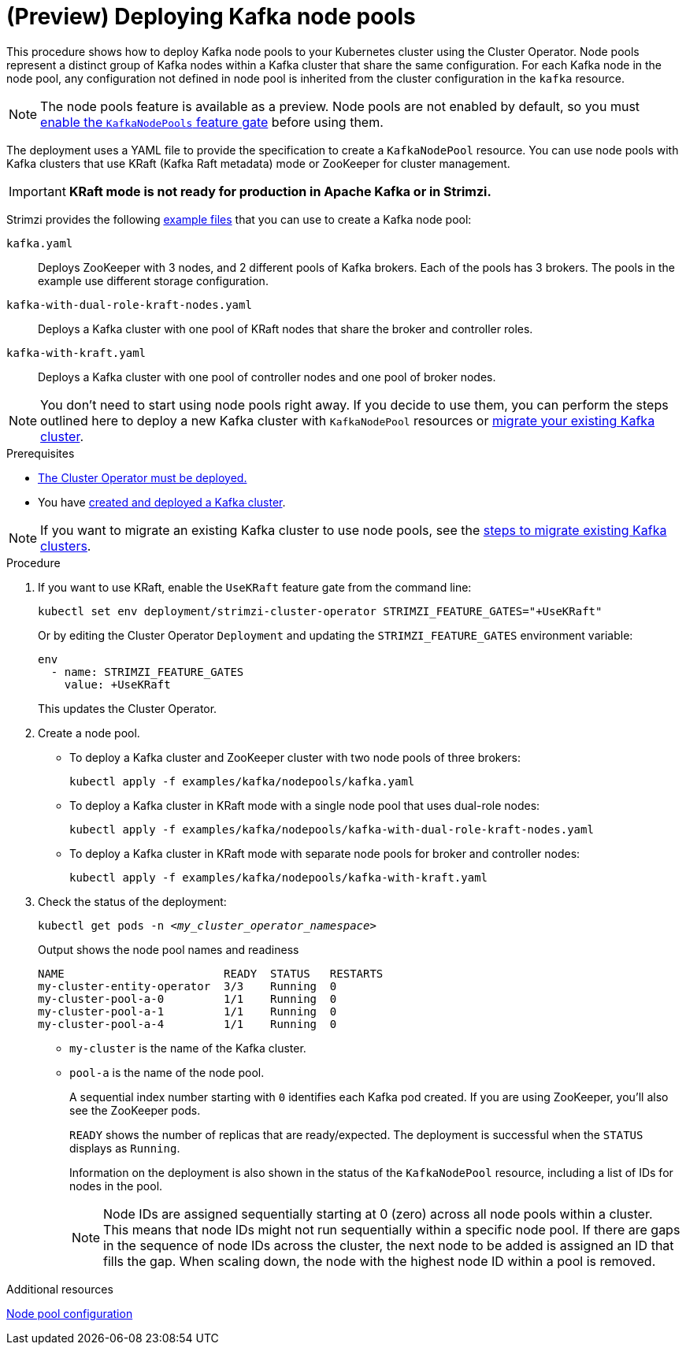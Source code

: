 // Module included in the following assemblies:
//
// deploying/assembly_deploy-kafka-cluster.adoc

[id='deploying-kafka-node-pools-{context}']
= (Preview) Deploying Kafka node pools

[role="_abstract"]
This procedure shows how to deploy Kafka node pools to your Kubernetes cluster using the Cluster Operator.
Node pools represent a distinct group of Kafka nodes within a Kafka cluster that share the same configuration.
For each Kafka node in the node pool, any configuration not defined in node pool is inherited from the cluster configuration in the `kafka` resource.

NOTE: The node pools feature is available as a preview. Node pools are not enabled by default, so you must xref:ref-operator-kafka-node-pools-feature-gate-{context}[enable the `KafkaNodePools` feature gate] before using them. 

The deployment uses a YAML file to provide the specification to create a `KafkaNodePool` resource.
You can use node pools with Kafka clusters that use KRaft (Kafka Raft metadata) mode or ZooKeeper for cluster management.

IMPORTANT: **KRaft mode is not ready for production in Apache Kafka or in Strimzi.**

Strimzi provides the following xref:config-examples-{context}[example files] that you can use to create a Kafka node pool:

`kafka.yaml`:: Deploys ZooKeeper with 3 nodes, and 2 different pools of Kafka brokers. Each of the pools has 3 brokers. The pools in the example use different storage configuration.
`kafka-with-dual-role-kraft-nodes.yaml`:: Deploys a Kafka cluster with one pool of KRaft nodes that share the broker and controller roles.
`kafka-with-kraft.yaml`:: Deploys a Kafka cluster with one pool of controller nodes and one pool of broker nodes.

NOTE: You don't need to start using node pools right away. If you decide to use them, you can perform the steps outlined here to deploy a new Kafka cluster with `KafkaNodePool` resources or xref:proc-migrating-clusters-node-pools-{context}[migrate your existing Kafka cluster].  

.Prerequisites

* xref:deploying-cluster-operator-str[The Cluster Operator must be deployed.]
* You have xref:deploying-kafka-cluster-{context}[created and deployed a Kafka cluster]. 

NOTE: If you want to migrate an existing Kafka cluster to use node pools, see the xref:proc-migrating-clusters-node-pools-{context}[steps to  migrate existing Kafka clusters].  

.Procedure

. If you want to use KRaft, enable the `UseKRaft` feature gate from the command line:
+
[source,shell]
----
kubectl set env deployment/strimzi-cluster-operator STRIMZI_FEATURE_GATES="+UseKRaft"
----
+
Or by editing the Cluster Operator `Deployment` and updating the `STRIMZI_FEATURE_GATES` environment variable:
+
[source,yaml]
----
env
  - name: STRIMZI_FEATURE_GATES
    value: +UseKRaft
----
+
This updates the Cluster Operator.

. Create a node pool.
+
* To deploy a Kafka cluster and ZooKeeper cluster with two node pools of three brokers:
+
[source,shell,subs="attributes+"]
kubectl apply -f examples/kafka/nodepools/kafka.yaml

* To deploy a Kafka cluster in KRaft mode with a  single node pool that uses dual-role nodes: 
+
[source,shell,subs="attributes+"]
kubectl apply -f examples/kafka/nodepools/kafka-with-dual-role-kraft-nodes.yaml

* To deploy a Kafka cluster in KRaft mode with separate node pools for broker and controller nodes: 
+
[source,shell,subs="attributes+"]
kubectl apply -f examples/kafka/nodepools/kafka-with-kraft.yaml

. Check the status of the deployment:
+
[source,shell,subs="+quotes"]
----
kubectl get pods -n _<my_cluster_operator_namespace>_
----
+
.Output shows the node pool names and readiness
[source,shell,subs="+quotes"]
----
NAME                        READY  STATUS   RESTARTS
my-cluster-entity-operator  3/3    Running  0
my-cluster-pool-a-0         1/1    Running  0
my-cluster-pool-a-1         1/1    Running  0
my-cluster-pool-a-4         1/1    Running  0
----
+
* `my-cluster` is the name of the Kafka cluster.
* `pool-a` is the name of the node pool.
+
A sequential index number starting with `0` identifies each Kafka pod created.
If you are using ZooKeeper, you'll also see the ZooKeeper pods.
+
`READY` shows the number of replicas that are ready/expected.
The deployment is successful when the `STATUS` displays as `Running`.
+
Information on the deployment is also shown in the status of the `KafkaNodePool` resource, including a list of IDs for nodes in the pool.
+
NOTE: Node IDs are assigned sequentially starting at 0 (zero) across all node pools within a cluster. This means that node IDs might not run sequentially within a specific node pool. If there are gaps in the sequence of node IDs across the cluster, the next node to be added is assigned an ID that fills the gap. When scaling down, the node with the highest node ID within a pool is removed.

[role="_additional-resources"]
.Additional resources

xref:config-node-pools-{context}[Node pool configuration]